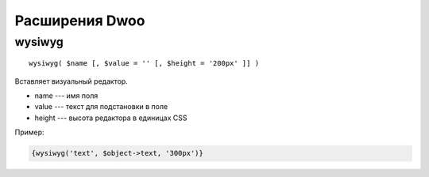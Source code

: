 Расширения Dwoo
===============

wysiwyg
-------

::

  wysiwyg( $name [, $value = '' [, $height = '200px' ]] )

Вставляет визуальный редактор.

* name --- имя поля
* value --- текст для подстановки в поле
* height --- высота редактора в единицах CSS

Пример:

.. code-block:: smarty

   {wysiwyg('text', $object->text, '300px')}
